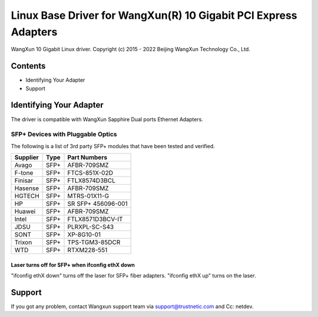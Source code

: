 .. SPDX-License-Identifier: GPL-2.0

================================================================
Linux Base Driver for WangXun(R) 10 Gigabit PCI Express Adapters
================================================================

WangXun 10 Gigabit Linux driver.
Copyright (c) 2015 - 2022 Beijing WangXun Technology Co., Ltd.


Contents
========

- Identifying Your Adapter
- Support


Identifying Your Adapter
========================
The driver is compatible with WangXun Sapphire Dual ports Ethernet Adapters.

SFP+ Devices with Pluggable Optics
----------------------------------
The following is a list of 3rd party SFP+ modules that have been tested and verified.

+----------+----------------------+----------------------+
| Supplier | Type                 | Part Numbers         |
+==========+======================+======================+
| Avago	   | SFP+                 | AFBR-709SMZ          |
+----------+----------------------+----------------------+
| F-tone   | SFP+                 | FTCS-851X-02D        |
+----------+----------------------+----------------------+
| Finisar  | SFP+                 | FTLX8574D3BCL        |
+----------+----------------------+----------------------+
| Hasense  | SFP+                 | AFBR-709SMZ          |
+----------+----------------------+----------------------+
| HGTECH   | SFP+                 | MTRS-01X11-G         |
+----------+----------------------+----------------------+
| HP       | SFP+                 | SR SFP+ 456096-001   |
+----------+----------------------+----------------------+
| Huawei   | SFP+                 | AFBR-709SMZ          |
+----------+----------------------+----------------------+
| Intel    | SFP+                 | FTLX8571D3BCV-IT     |
+----------+----------------------+----------------------+
| JDSU     | SFP+                 | PLRXPL-SC-S43        |
+----------+----------------------+----------------------+
| SONT     | SFP+                 | XP-8G10-01           |
+----------+----------------------+----------------------+
| Trixon   | SFP+                 | TPS-TGM3-85DCR       |
+----------+----------------------+----------------------+
| WTD      | SFP+                 | RTXM228-551          |
+----------+----------------------+----------------------+

Laser turns off for SFP+ when ifconfig ethX down
~~~~~~~~~~~~~~~~~~~~~~~~~~~~~~~~~~~~~~~~~~~~~~~~
"ifconfig ethX down" turns off the laser for SFP+ fiber adapters.
"ifconfig ethX up" turns on the laser.


Support
=======
If you got any problem, contact Wangxun support team via support@trustnetic.com
and Cc: netdev.
